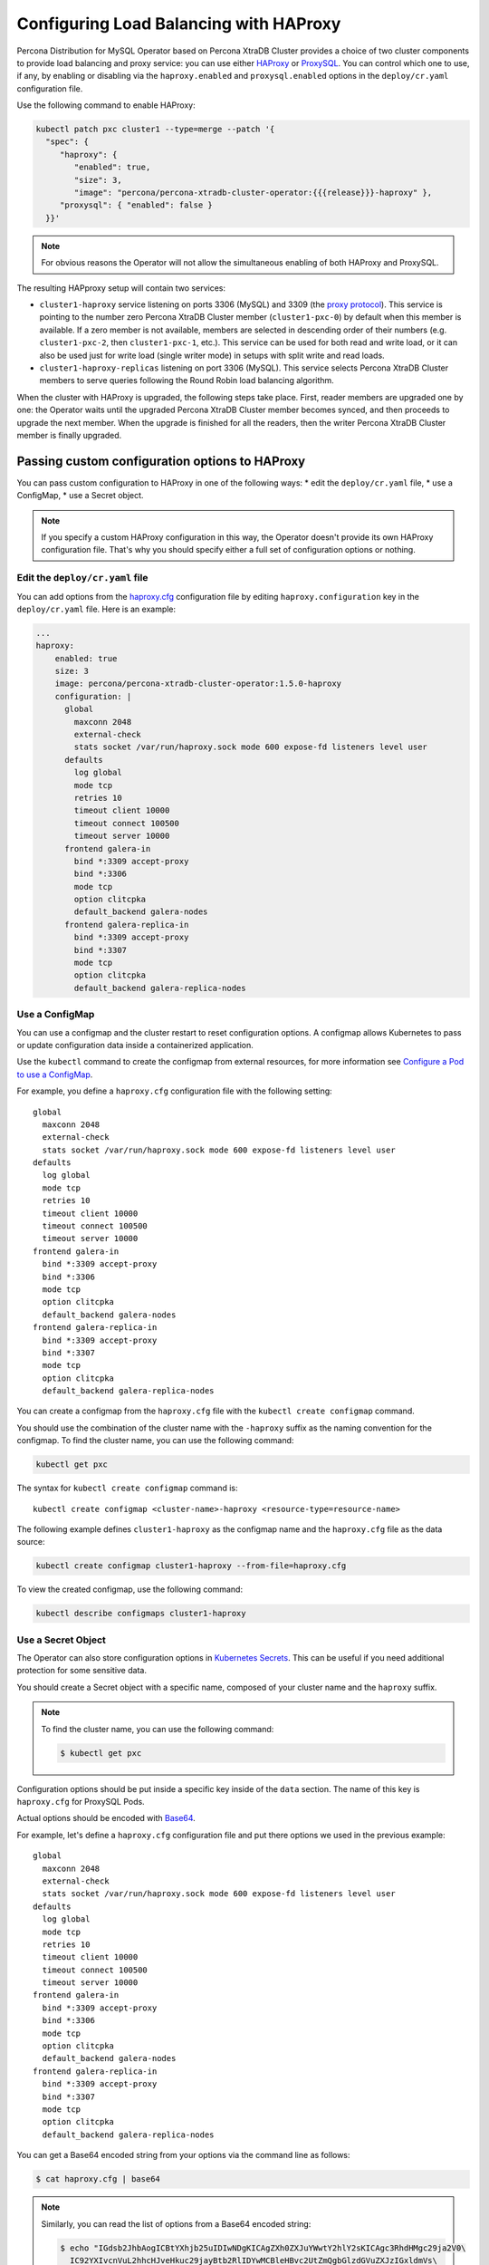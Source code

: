 .. _haproxy-conf:

Configuring Load Balancing with HAProxy
=======================================

Percona Distribution for MySQL Operator based on Percona XtraDB Cluster provides a choice of two cluster components to
provide load balancing and proxy service: you can use either `HAProxy <https://haproxy.org>`_ or `ProxySQL <https://proxysql.com/>`_.
You can control which one to use, if any, by enabling or disabling via the
``haproxy.enabled`` and ``proxysql.enabled`` options in the ``deploy/cr.yaml``
configuration file. 

Use the following command to enable HAProxy:

.. code:: bash

   kubectl patch pxc cluster1 --type=merge --patch '{
     "spec": {
        "haproxy": {
           "enabled": true,
           "size": 3,
           "image": "percona/percona-xtradb-cluster-operator:{{{release}}}-haproxy" },
        "proxysql": { "enabled": false }
     }}'

.. note:: For obvious reasons the Operator will not allow the simultaneous
   enabling of both HAProxy and ProxySQL.

The resulting HAPproxy setup will contain two services:

* ``cluster1-haproxy`` service listening on ports 3306 (MySQL) and 3309 (the `proxy protocol <https://www.haproxy.com/blog/haproxy/proxy-protocol/>`_).
  This service is pointing to the number zero Percona XtraDB Cluster member
  (``cluster1-pxc-0``) by default when this member is available. If a zero
  member is not available, members are selected in descending order of their
  numbers (e.g. ``cluster1-pxc-2``, then ``cluster1-pxc-1``, etc.). This service
  can be used for both read and write load, or it can also be used just for
  write load (single writer mode) in setups with split write and read loads.

* ``cluster1-haproxy-replicas`` listening on port 3306 (MySQL).
  This service selects Percona XtraDB Cluster members to serve queries following
  the Round Robin load balancing algorithm.

When the cluster with HAProxy is upgraded, the following steps
take place. First, reader members are upgraded one by one: the Operator waits
until the upgraded Percona XtraDB Cluster member becomes synced, and then
proceeds to upgrade the next member. When the upgrade is finished for all 
the readers, then the writer Percona XtraDB Cluster member is finally upgraded.

.. _haproxy-conf-custom:

Passing custom configuration options to HAProxy
-----------------------------------------------

You can pass custom configuration to HAProxy in one of the following ways:
* edit the ``deploy/cr.yaml`` file,
* use a ConfigMap,
* use a Secret object.

.. note:: If you specify a custom HAProxy configuration in this way, the
   Operator doesn't provide its own HAProxy configuration file. That's why you
   should specify either a full set of configuration options or nothing.

.. _haproxy-conf-custom-cr:

Edit the ``deploy/cr.yaml`` file
********************************

You can add options from the `haproxy.cfg <https://www.haproxy.com/blog/the-four-essential-sections-of-an-haproxy-configuration/>`__
configuration file by editing  ``haproxy.configuration`` key in the
``deploy/cr.yaml`` file. Here is an example:

.. code:: yaml

   ...
   haproxy:
       enabled: true
       size: 3
       image: percona/percona-xtradb-cluster-operator:1.5.0-haproxy
       configuration: |
         global
           maxconn 2048
           external-check
           stats socket /var/run/haproxy.sock mode 600 expose-fd listeners level user
         defaults
           log global
           mode tcp
           retries 10
           timeout client 10000
           timeout connect 100500
           timeout server 10000
         frontend galera-in
           bind *:3309 accept-proxy
           bind *:3306
           mode tcp
           option clitcpka
           default_backend galera-nodes
         frontend galera-replica-in
           bind *:3309 accept-proxy
           bind *:3307
           mode tcp
           option clitcpka
           default_backend galera-replica-nodes

.. _haproxy-conf-custom-cm:

Use a ConfigMap
***************

You can use a configmap and the cluster restart to reset configuration
options. A configmap allows Kubernetes to pass or update configuration
data inside a containerized application.

Use the ``kubectl`` command to create the configmap from external
resources, for more information see `Configure a Pod to use a
ConfigMap <https://kubernetes.io/docs/tasks/configure-pod-container/configure-pod-configmap/#create-a-configmap>`__.

For example, you define a ``haproxy.cfg`` configuration file with the following
setting:

::

         global
           maxconn 2048
           external-check
           stats socket /var/run/haproxy.sock mode 600 expose-fd listeners level user
         defaults
           log global
           mode tcp
           retries 10
           timeout client 10000
           timeout connect 100500
           timeout server 10000
         frontend galera-in
           bind *:3309 accept-proxy
           bind *:3306
           mode tcp
           option clitcpka
           default_backend galera-nodes
         frontend galera-replica-in
           bind *:3309 accept-proxy
           bind *:3307
           mode tcp
           option clitcpka
           default_backend galera-replica-nodes

You can create a configmap from the ``haproxy.cfg`` file with the
``kubectl create configmap`` command.

You should use the combination of the cluster name with the ``-haproxy``
suffix as the naming convention for the configmap. To find the cluster
name, you can use the following command:

.. code:: bash

   kubectl get pxc

The syntax for ``kubectl create configmap`` command is:

::

   kubectl create configmap <cluster-name>-haproxy <resource-type=resource-name>

The following example defines ``cluster1-haproxy`` as the configmap name and
the ``haproxy.cfg`` file as the data source:

.. code:: bash

   kubectl create configmap cluster1-haproxy --from-file=haproxy.cfg

To view the created configmap, use the following command:

.. code:: bash

   kubectl describe configmaps cluster1-haproxy

.. _haproxy-conf-custom-secrert:

Use a Secret Object
*******************

The Operator can also store configuration options in `Kubernetes Secrets <https://kubernetes.io/docs/concepts/configuration/secret/>`_.
This can be useful if you need additional protection for some sensitive data.

You should create a Secret object with a specific name, composed of your cluster
name and the ``haproxy`` suffix.
  
.. note:: To find the cluster name, you can use the following command:

   .. code:: bash

      $ kubectl get pxc

Configuration options should be put inside a specific key inside of the ``data``
section. The name of this key is ``haproxy.cfg`` for ProxySQL Pods.

Actual options should be encoded with `Base64 <https://en.wikipedia.org/wiki/Base64>`_.

For example, let's define a ``haproxy.cfg`` configuration file and put there
options we used in the previous example:

::

         global
           maxconn 2048
           external-check
           stats socket /var/run/haproxy.sock mode 600 expose-fd listeners level user
         defaults
           log global
           mode tcp
           retries 10
           timeout client 10000
           timeout connect 100500
           timeout server 10000
         frontend galera-in
           bind *:3309 accept-proxy
           bind *:3306
           mode tcp
           option clitcpka
           default_backend galera-nodes
         frontend galera-replica-in
           bind *:3309 accept-proxy
           bind *:3307
           mode tcp
           option clitcpka
           default_backend galera-replica-nodes

You can get a Base64 encoded string from your options via the command line as
follows:

.. code:: bash

   $ cat haproxy.cfg | base64

.. note:: Similarly, you can read the list of options from a Base64 encoded
   string:

   .. code:: bash

      $ echo "IGdsb2JhbAogICBtYXhjb25uIDIwNDgKICAgZXh0ZXJuYWwtY2hlY2sKICAgc3RhdHMgc29ja2V0\
        IC92YXIvcnVuL2hhcHJveHkuc29jayBtb2RlIDYwMCBleHBvc2UtZmQgbGlzdGVuZXJzIGxldmVs\
        IHVzZXIKIGRlZmF1bHRzCiAgIGxvZyBnbG9iYWwKICAgbW9kZSB0Y3AKICAgcmV0cmllcyAxMAog\
        ICB0aW1lb3V0IGNsaWVudCAxMDAwMAogICB0aW1lb3V0IGNvbm5lY3QgMTAwNTAwCiAgIHRpbWVv\
        dXQgc2VydmVyIDEwMDAwCiBmcm9udGVuZCBnYWxlcmEtaW4KICAgYmluZCAqOjMzMDkgYWNjZXB0\
        LXByb3h5CiAgIGJpbmQgKjozMzA2CiAgIG1vZGUgdGNwCiAgIG9wdGlvbiBjbGl0Y3BrYQogICBk\
        ZWZhdWx0X2JhY2tlbmQgZ2FsZXJhLW5vZGVzCiBmcm9udGVuZCBnYWxlcmEtcmVwbGljYS1pbgog\
        ICBiaW5kICo6MzMwOSBhY2NlcHQtcHJveHkKICAgYmluZCAqOjMzMDcKICAgbW9kZSB0Y3AKICAg\
        b3B0aW9uIGNsaXRjcGthCiAgIGRlZmF1bHRfYmFja2VuZCBnYWxlcmEtcmVwbGljYS1ub2Rlcwo=" | base64 --decode

Finally, use a yaml file to create the Secret object. For example, you can
create a ``deploy/my-haproxy-secret.yaml`` file with the following contents:

.. code:: yaml

   apiVersion: v1
   kind: Secret
   metadata:
     name: cluster1-haproxy
   data:
     my.cnf: "IGdsb2JhbAogICBtYXhjb25uIDIwNDgKICAgZXh0ZXJuYWwtY2hlY2sKICAgc3RhdHMgc29ja2V0\
        IC92YXIvcnVuL2hhcHJveHkuc29jayBtb2RlIDYwMCBleHBvc2UtZmQgbGlzdGVuZXJzIGxldmVs\
        IHVzZXIKIGRlZmF1bHRzCiAgIGxvZyBnbG9iYWwKICAgbW9kZSB0Y3AKICAgcmV0cmllcyAxMAog\
        ICB0aW1lb3V0IGNsaWVudCAxMDAwMAogICB0aW1lb3V0IGNvbm5lY3QgMTAwNTAwCiAgIHRpbWVv\
        dXQgc2VydmVyIDEwMDAwCiBmcm9udGVuZCBnYWxlcmEtaW4KICAgYmluZCAqOjMzMDkgYWNjZXB0\
        LXByb3h5CiAgIGJpbmQgKjozMzA2CiAgIG1vZGUgdGNwCiAgIG9wdGlvbiBjbGl0Y3BrYQogICBk\
        ZWZhdWx0X2JhY2tlbmQgZ2FsZXJhLW5vZGVzCiBmcm9udGVuZCBnYWxlcmEtcmVwbGljYS1pbgog\
        ICBiaW5kICo6MzMwOSBhY2NlcHQtcHJveHkKICAgYmluZCAqOjMzMDcKICAgbW9kZSB0Y3AKICAg\
        b3B0aW9uIGNsaXRjcGthCiAgIGRlZmF1bHRfYmFja2VuZCBnYWxlcmEtcmVwbGljYS1ub2Rlcwo="

When ready, apply it with the following command:

.. code:: bash

   $ kubectl create -f deploy/my-haproxy-secret.yaml

.. note:: Do not forget to restart Percona XtraDB Cluster to ensure the
   cluster has updated the configuration.

.. _haproxy-conf-protocol:

Enabling the Proxy protocol
-----------------------------------------------

The Proxy protocol `allows <https://www.percona.com/doc/percona-server/LATEST/flexibility/proxy_protocol_support.html>`_
HAProxy to provide a real client address to Percona XtraDB Cluster.

.. note:: To use this feature, you should have a Percona XtraDB Cluster image
   version ``8.0.21`` or newer.

Normally Proxy protocol is disabled, and Percona XtraDB Cluster sees the IP
address of the proxying server (HAProxy) instead of the real client address.
But there are scenarios when making real client IP-address visible for Percona
XtraDB Cluster is important: e.g. it allows to have privilege grants based on
client/application address, and significantly enhance auditing.

You can enable Proxy protocol on Percona XtraDB Cluster by adding
`proxy_protocol_networks <https://www.percona.com/doc/percona-server/LATEST/flexibility/proxy_protocol_support.html#proxy_protocol_networks>`_ 
option to :ref:`pxc.configuration<pxc-configuration>` key in the ``deploy/cr.yaml`` configuration
file.

.. note:: Depending on the load balancer of your cloud provider, you may also
   need setting :ref:`haproxy.externaltrafficpolicy<haproxy-externaltrafficpolicy>` option in ``deploy/cr.yaml``.

More information about Proxy protocol can be found in the `official HAProxy documentation <https://www.haproxy.com/blog/using-haproxy-with-the-proxy-protocol-to-better-secure-your-database/>`_.

